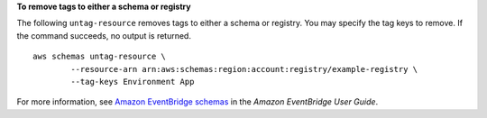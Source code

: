 **To remove tags to either a schema or registry**

The following ``untag-resource`` removes tags to either a schema or registry. You may specify the tag keys to remove. If the command succeeds, no output is returned. ::

	aws schemas untag-resource \
		--resource-arn arn:aws:schemas:region:account:registry/example-registry \
		--tag-keys Environment App

For more information, see `Amazon EventBridge schemas <https://docs.aws.amazon.com/eventbridge/latest/userguide/eb-schema.html>`__ in the *Amazon EventBridge User Guide*.
